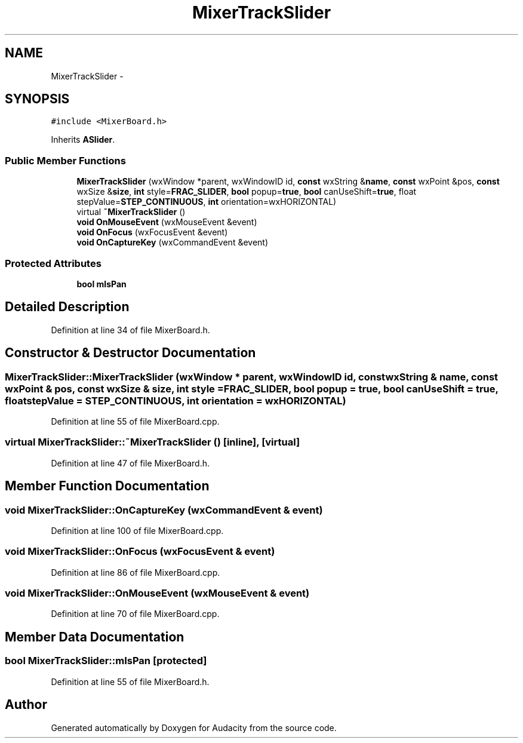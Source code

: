 .TH "MixerTrackSlider" 3 "Thu Apr 28 2016" "Audacity" \" -*- nroff -*-
.ad l
.nh
.SH NAME
MixerTrackSlider \- 
.SH SYNOPSIS
.br
.PP
.PP
\fC#include <MixerBoard\&.h>\fP
.PP
Inherits \fBASlider\fP\&.
.SS "Public Member Functions"

.in +1c
.ti -1c
.RI "\fBMixerTrackSlider\fP (wxWindow *parent, wxWindowID id, \fBconst\fP wxString &\fBname\fP, \fBconst\fP wxPoint &pos, \fBconst\fP wxSize &\fBsize\fP, \fBint\fP style=\fBFRAC_SLIDER\fP, \fBbool\fP popup=\fBtrue\fP, \fBbool\fP canUseShift=\fBtrue\fP, float stepValue=\fBSTEP_CONTINUOUS\fP, \fBint\fP orientation=wxHORIZONTAL)"
.br
.ti -1c
.RI "virtual \fB~MixerTrackSlider\fP ()"
.br
.ti -1c
.RI "\fBvoid\fP \fBOnMouseEvent\fP (wxMouseEvent &event)"
.br
.ti -1c
.RI "\fBvoid\fP \fBOnFocus\fP (wxFocusEvent &event)"
.br
.ti -1c
.RI "\fBvoid\fP \fBOnCaptureKey\fP (wxCommandEvent &event)"
.br
.in -1c
.SS "Protected Attributes"

.in +1c
.ti -1c
.RI "\fBbool\fP \fBmIsPan\fP"
.br
.in -1c
.SH "Detailed Description"
.PP 
Definition at line 34 of file MixerBoard\&.h\&.
.SH "Constructor & Destructor Documentation"
.PP 
.SS "MixerTrackSlider::MixerTrackSlider (wxWindow * parent, wxWindowID id, \fBconst\fP wxString & name, \fBconst\fP wxPoint & pos, \fBconst\fP wxSize & size, \fBint\fP style = \fC\fBFRAC_SLIDER\fP\fP, \fBbool\fP popup = \fC\fBtrue\fP\fP, \fBbool\fP canUseShift = \fC\fBtrue\fP\fP, float stepValue = \fC\fBSTEP_CONTINUOUS\fP\fP, \fBint\fP orientation = \fCwxHORIZONTAL\fP)"

.PP
Definition at line 55 of file MixerBoard\&.cpp\&.
.SS "virtual MixerTrackSlider::~MixerTrackSlider ()\fC [inline]\fP, \fC [virtual]\fP"

.PP
Definition at line 47 of file MixerBoard\&.h\&.
.SH "Member Function Documentation"
.PP 
.SS "\fBvoid\fP MixerTrackSlider::OnCaptureKey (wxCommandEvent & event)"

.PP
Definition at line 100 of file MixerBoard\&.cpp\&.
.SS "\fBvoid\fP MixerTrackSlider::OnFocus (wxFocusEvent & event)"

.PP
Definition at line 86 of file MixerBoard\&.cpp\&.
.SS "\fBvoid\fP MixerTrackSlider::OnMouseEvent (wxMouseEvent & event)"

.PP
Definition at line 70 of file MixerBoard\&.cpp\&.
.SH "Member Data Documentation"
.PP 
.SS "\fBbool\fP MixerTrackSlider::mIsPan\fC [protected]\fP"

.PP
Definition at line 55 of file MixerBoard\&.h\&.

.SH "Author"
.PP 
Generated automatically by Doxygen for Audacity from the source code\&.
